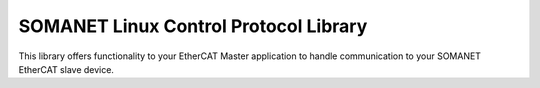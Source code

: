 ==========================================
SOMANET Linux Control Protocol Library
==========================================

This library offers functionality to your EtherCAT Master application to handle communication to your SOMANET EtherCAT slave device.

.. seealso::
        Check our EtherCAT Master Example Applications for a better understanding of the library:

            * :ref:`EtherCAT Cyclic Position Control Demo <SOMANET_Cyclic_Positioning_Control_with_EtherCAT_Demo_Quickstart>`
            * :ref:`EtherCAT Cyclic Velocity Control Demo <SOMANET_Cyclic_Velocity_Control_with_EtherCAT_Demo_Quickstart>`
            * :ref:`EtherCAT Cyclic Torque Control Demo <SOMANET_Cyclic_Torque_Control_with_EtherCAT_Demo_Quickstart>`
            * :ref:`EtherCAT dual-node Cyclic Position Control Demo <EtherCAT_Master_Cyclic_Positioning_Control_with_Two_Nodes_Demo_Quickstart>`
            * :ref:`EtherCAT dual-node Cyclic Velocity Control Demo <EtherCAT_Master_Cyclic_Velocity_Control_with_Two_Nodes_Demo_Quickstart>`
            * :ref:`EtherCAT dual-node Cyclic Torque Control Demo <EtherCAT_Master_Cyclic_Torque_Control_with_Two_Nodes_Demo_Quickstart>`

.. cssclass:: github

  `See Library on Public Repository <https://github.com/synapticon/sc_sncn_ethercat_drive/tree/master/lib_linux_ctrlproto/>`_
